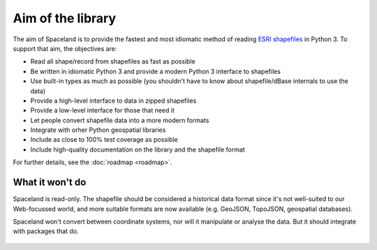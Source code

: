 Aim of the library
==================

The aim of Spaceland is to provide the fastest and most idiomatic method of reading `ESRI shapefiles`_ in Python 3. To support that aim, the objectives are:


* Read all shape/record from shapefiles as fast as possible
* Be written in idiomatic Python 3 and provide a modern Python 3 interface to shapefiles
* Use built-in types as much as possible (you shouldn't have to know about shapefile/dBase internals to use the data)
* Provide a high-level interface to data in zipped shapefiles
* Provide a low-level interface for those that need it
* Let people convert shapefile data into a more modern formats
* Integrate with orher Python geospatial libraries
* Include as close to 100% test coverage as possible
* Include high-quality documentation on the library and the shapefile format

For further details, see the :doc:`roadmap <roadmap>`.


What it won't do
----------------

Spaceland is read-only. The shapefile should be considered a historical data format since it's not well-suited to our Web-focussed world, and more suitable formats are now available (e.g. GeoJSON, TopoJSON, geospatial databases).

Spaceland won't convert between coordinate systems, nor will it manipulate or analyse the data. But it should integrate with packages that do.


  .. _ESRI shapefiles: http://www.esri.com/library/whitepapers/pdfs/shapefile.pdf
